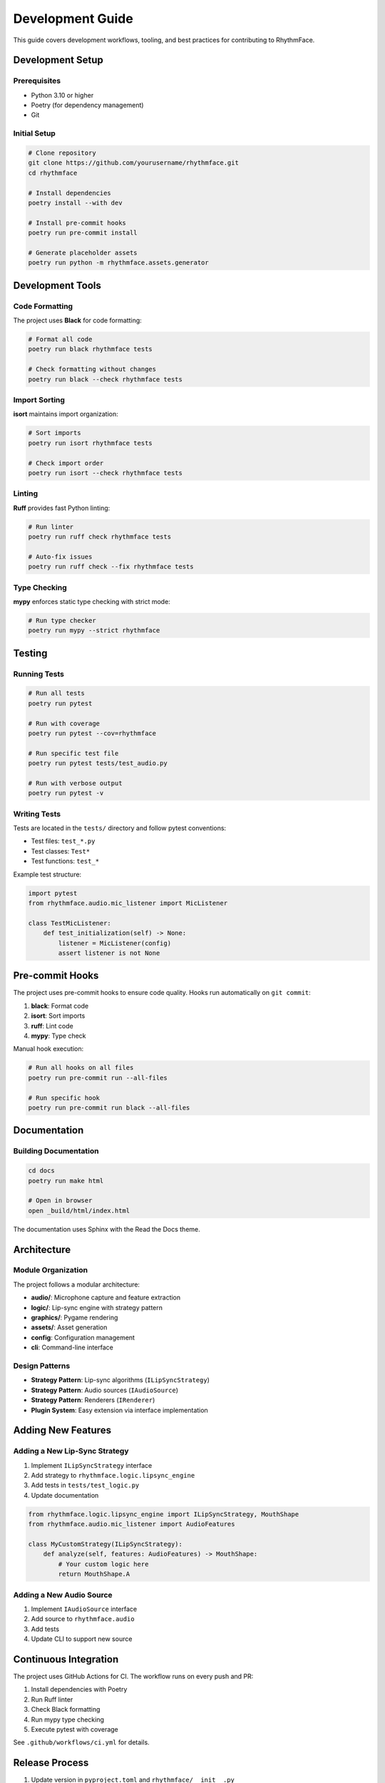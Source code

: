 Development Guide
=================

This guide covers development workflows, tooling, and best practices for contributing to RhythmFace.

Development Setup
-----------------

Prerequisites
~~~~~~~~~~~~~

* Python 3.10 or higher
* Poetry (for dependency management)
* Git

Initial Setup
~~~~~~~~~~~~~

.. code-block:: bash

   # Clone repository
   git clone https://github.com/yourusername/rhythmface.git
   cd rhythmface

   # Install dependencies
   poetry install --with dev

   # Install pre-commit hooks
   poetry run pre-commit install

   # Generate placeholder assets
   poetry run python -m rhythmface.assets.generator

Development Tools
-----------------

Code Formatting
~~~~~~~~~~~~~~~

The project uses **Black** for code formatting:

.. code-block:: bash

   # Format all code
   poetry run black rhythmface tests

   # Check formatting without changes
   poetry run black --check rhythmface tests

Import Sorting
~~~~~~~~~~~~~~

**isort** maintains import organization:

.. code-block:: bash

   # Sort imports
   poetry run isort rhythmface tests

   # Check import order
   poetry run isort --check rhythmface tests

Linting
~~~~~~~

**Ruff** provides fast Python linting:

.. code-block:: bash

   # Run linter
   poetry run ruff check rhythmface tests

   # Auto-fix issues
   poetry run ruff check --fix rhythmface tests

Type Checking
~~~~~~~~~~~~~

**mypy** enforces static type checking with strict mode:

.. code-block:: bash

   # Run type checker
   poetry run mypy --strict rhythmface

Testing
-------

Running Tests
~~~~~~~~~~~~~

.. code-block:: bash

   # Run all tests
   poetry run pytest

   # Run with coverage
   poetry run pytest --cov=rhythmface

   # Run specific test file
   poetry run pytest tests/test_audio.py

   # Run with verbose output
   poetry run pytest -v

Writing Tests
~~~~~~~~~~~~~

Tests are located in the ``tests/`` directory and follow pytest conventions:

* Test files: ``test_*.py``
* Test classes: ``Test*``
* Test functions: ``test_*``

Example test structure:

.. code-block:: python

   import pytest
   from rhythmface.audio.mic_listener import MicListener

   class TestMicListener:
       def test_initialization(self) -> None:
           listener = MicListener(config)
           assert listener is not None

Pre-commit Hooks
----------------

The project uses pre-commit hooks to ensure code quality. Hooks run automatically on ``git commit``:

1. **black**: Format code
2. **isort**: Sort imports
3. **ruff**: Lint code
4. **mypy**: Type check

Manual hook execution:

.. code-block:: bash

   # Run all hooks on all files
   poetry run pre-commit run --all-files

   # Run specific hook
   poetry run pre-commit run black --all-files

Documentation
-------------

Building Documentation
~~~~~~~~~~~~~~~~~~~~~~

.. code-block:: bash

   cd docs
   poetry run make html

   # Open in browser
   open _build/html/index.html

The documentation uses Sphinx with the Read the Docs theme.

Architecture
------------

Module Organization
~~~~~~~~~~~~~~~~~~~

The project follows a modular architecture:

* **audio/**: Microphone capture and feature extraction
* **logic/**: Lip-sync engine with strategy pattern
* **graphics/**: Pygame rendering
* **assets/**: Asset generation
* **config**: Configuration management
* **cli**: Command-line interface

Design Patterns
~~~~~~~~~~~~~~~

* **Strategy Pattern**: Lip-sync algorithms (``ILipSyncStrategy``)
* **Strategy Pattern**: Audio sources (``IAudioSource``)
* **Strategy Pattern**: Renderers (``IRenderer``)
* **Plugin System**: Easy extension via interface implementation

Adding New Features
-------------------

Adding a New Lip-Sync Strategy
~~~~~~~~~~~~~~~~~~~~~~~~~~~~~~~

1. Implement ``ILipSyncStrategy`` interface
2. Add strategy to ``rhythmface.logic.lipsync_engine``
3. Add tests in ``tests/test_logic.py``
4. Update documentation

.. code-block:: python

   from rhythmface.logic.lipsync_engine import ILipSyncStrategy, MouthShape
   from rhythmface.audio.mic_listener import AudioFeatures

   class MyCustomStrategy(ILipSyncStrategy):
       def analyze(self, features: AudioFeatures) -> MouthShape:
           # Your custom logic here
           return MouthShape.A

Adding a New Audio Source
~~~~~~~~~~~~~~~~~~~~~~~~~~

1. Implement ``IAudioSource`` interface
2. Add source to ``rhythmface.audio``
3. Add tests
4. Update CLI to support new source

Continuous Integration
----------------------

The project uses GitHub Actions for CI. The workflow runs on every push and PR:

1. Install dependencies with Poetry
2. Run Ruff linter
3. Check Black formatting
4. Run mypy type checking
5. Execute pytest with coverage

See ``.github/workflows/ci.yml`` for details.

Release Process
---------------

1. Update version in ``pyproject.toml`` and ``rhythmface/__init__.py``
2. Update CHANGELOG.md
3. Create git tag: ``git tag v0.1.0``
4. Push tag: ``git push origin v0.1.0``
5. Build package: ``poetry build``
6. Publish: ``poetry publish``

Troubleshooting
---------------

Common Issues
~~~~~~~~~~~~~

**Poetry lock file out of sync**

.. code-block:: bash

   poetry lock --no-update
   poetry install

**Pre-commit hooks failing**

.. code-block:: bash

   poetry run pre-commit run --all-files

**Type checking errors**

Check that all imports have type stubs or are added to mypy ignore list in ``pyproject.toml``.

